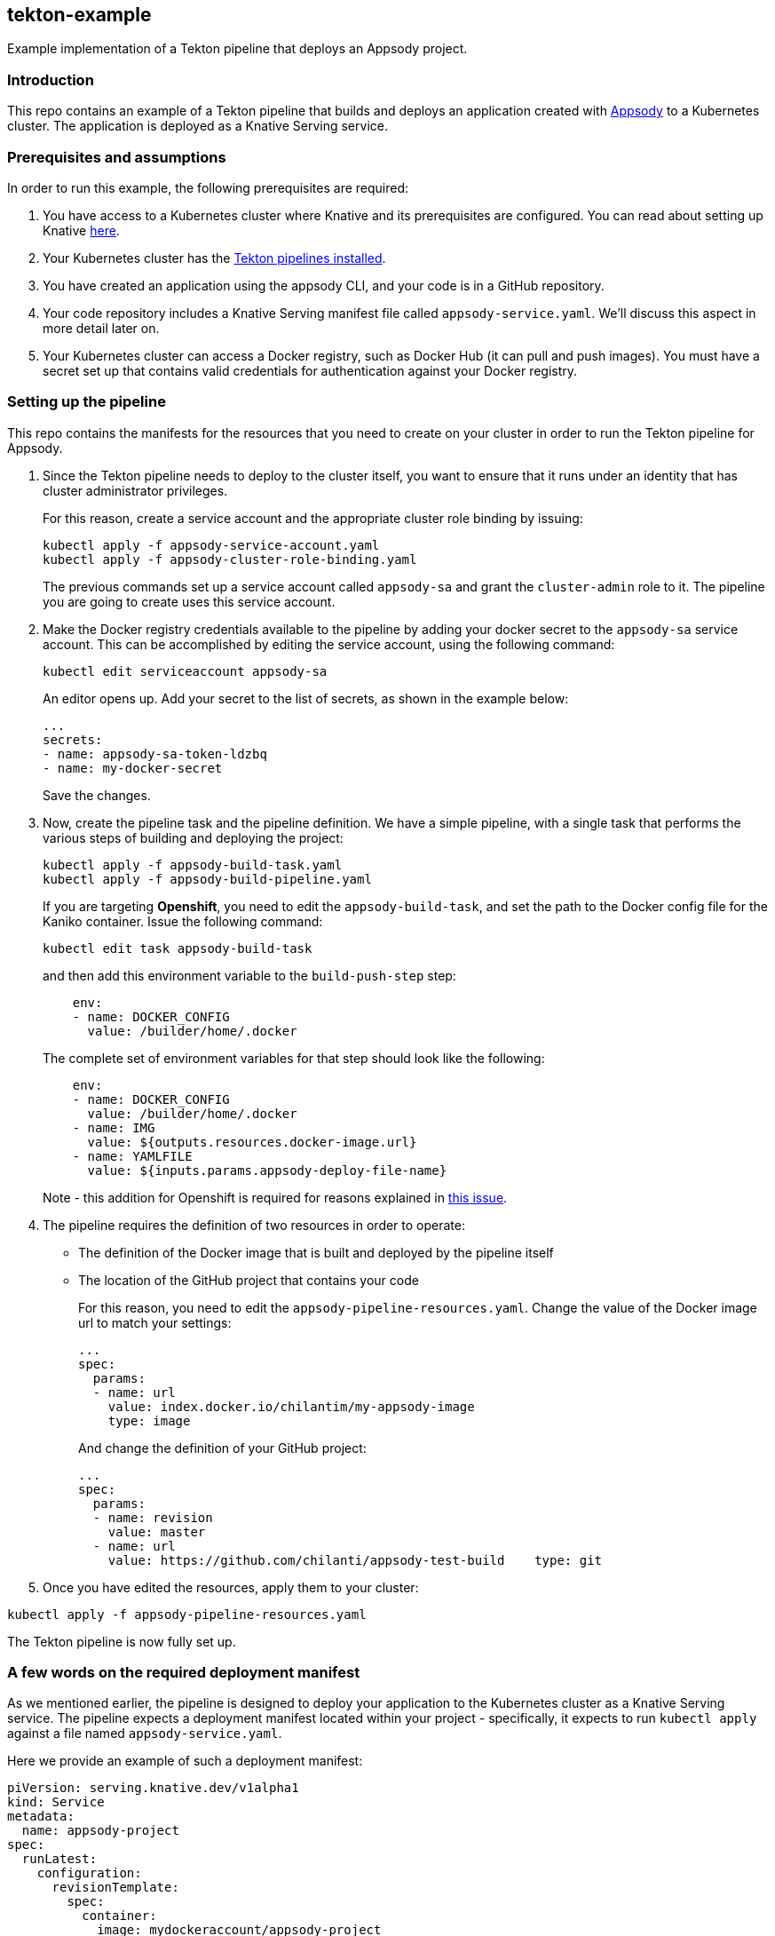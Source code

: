 == tekton-example

Example implementation of a Tekton pipeline that deploys an Appsody
project.

=== Introduction

This repo contains an example of a Tekton pipeline that builds and
deploys an application created with
https://github.com/appsody/appsody[Appsody] to a Kubernetes cluster. The
application is deployed as a Knative Serving service.

=== Prerequisites and assumptions

In order to run this example, the following prerequisites are required:

. You have access to a Kubernetes cluster where Knative and its
prerequisites are configured. You can read about setting up Knative
https://knative.dev/docs/install/[here].
. Your Kubernetes cluster has the
https://github.com/tektoncd/pipeline/blob/master/docs/install.md[Tekton
pipelines installed].
. You have created an application using the appsody CLI, and your code
is in a GitHub repository.
. Your code repository includes a Knative Serving manifest file called
`+appsody-service.yaml+`. We'll discuss this aspect in more detail later
on.
. Your Kubernetes cluster can access a Docker registry, such as Docker
Hub (it can pull and push images). You must have a secret set up that
contains valid credentials for authentication against your Docker
registry.

=== Setting up the pipeline

This repo contains the manifests for the resources that you need to
create on your cluster in order to run the Tekton pipeline for Appsody.

. Since the Tekton pipeline needs to deploy to the cluster itself, you
want to ensure that it runs under an identity that has cluster
administrator privileges.
+
For this reason, create a service account and the appropriate cluster
role binding by issuing:
+
....
kubectl apply -f appsody-service-account.yaml
kubectl apply -f appsody-cluster-role-binding.yaml
....
+
The previous commands set up a service account called `+appsody-sa+` and
grant the `+cluster-admin+` role to it. The pipeline you are going to
create uses this service account.
. Make the Docker registry credentials available to the pipeline by
adding your docker secret to the `+appsody-sa+` service account. This
can be accomplished by editing the service account, using the following
command:
+
....
kubectl edit serviceaccount appsody-sa
....
+
An editor opens up. Add your secret to the list of secrets, as shown in
the example below:
+
....
...
secrets:
- name: appsody-sa-token-ldzbq
- name: my-docker-secret
....
+
Save the changes.
. Now, create the pipeline task and the pipeline definition. We have a
simple pipeline, with a single task that performs the various steps of
building and deploying the project:
+
....
kubectl apply -f appsody-build-task.yaml
kubectl apply -f appsody-build-pipeline.yaml
....
+
If you are targeting *Openshift*, you need to edit the
`+appsody-build-task+`, and set the path to the Docker config file for
the Kaniko container. Issue the following command:
+
....
kubectl edit task appsody-build-task
....
+
and then add this environment variable to the `+build-push-step+` step:
+
....
    env:
    - name: DOCKER_CONFIG
      value: /builder/home/.docker
....
+
The complete set of environment variables for that step should look like
the following:
+
....
    env:
    - name: DOCKER_CONFIG
      value: /builder/home/.docker
    - name: IMG
      value: ${outputs.resources.docker-image.url}
    - name: YAMLFILE
      value: ${inputs.params.appsody-deploy-file-name}
....
+
Note - this addition for Openshift is required for reasons explained in
https://github.com/appsody/tekton-example/issues/6[this issue].
. The pipeline requires the definition of two resources in order to
operate:
* The definition of the Docker image that is built and deployed by the
pipeline itself
* The location of the GitHub project that contains your code
+
For this reason, you need to edit the
`+appsody-pipeline-resources.yaml+`. Change the value of the Docker
image url to match your settings:
+
....
...
spec:
  params:
  - name: url
    value: index.docker.io/chilantim/my-appsody-image
    type: image
....
+
And change the definition of your GitHub project:
+
....
...
spec:
  params:
  - name: revision
    value: master
  - name: url
    value: https://github.com/chilanti/appsody-test-build    type: git
....
. Once you have edited the resources, apply them to your cluster:

....
kubectl apply -f appsody-pipeline-resources.yaml
....

The Tekton pipeline is now fully set up.

=== A few words on the required deployment manifest

As we mentioned earlier, the pipeline is designed to deploy your
application to the Kubernetes cluster as a Knative Serving service. The
pipeline expects a deployment manifest located within your project -
specifically, it expects to run `+kubectl apply+` against a file named
`+appsody-service.yaml+`.

Here we provide an example of such a deployment manifest:

....
piVersion: serving.knative.dev/v1alpha1
kind: Service
metadata:
  name: appsody-project
spec:
  runLatest:
    configuration:
      revisionTemplate:
        spec:
          container:
            image: mydockeraccount/appsody-project
            imagePullPolicy: Always
            ports:
            - containerPort: 3000

....

The file can be located anywhere within your project, since the pipeline
will discover it.

Notice that the image url must match the definition of the Docker image
resource that you created for the pipeline. The `+containerPort+` must
be set to the port number on which the server inside the Appsody stack
is configured to listen.

One way to obtain a manifest file that has all the matching settings is
to run the `+appsody deploy+` command, as described in
https://appsody.dev/docs[the Appsody documentation].

It must be noted, however, that the pipeline can work with any
deployment manifest - not limited to Knative Serving services. Its
current implementation applies whatever deployment manifest is contained
in `+appsody-service.yaml+`.

The file name can be modified by simply changing the relevant line in
`+appsody-build-pipeline.yaml+`, as pointed out here:

....
      params:
      - name: appsody-deploy-file-name
        value: appsody-service.yaml
....

Also, if you wanted to retrieve a deployment manifest from a different
repository, rather than assuming its presence in the application code
repository, you could modify this section of
`+appsody-build-task.yaml+`:

....
    - name: install-knative
      image: lachlanevenson/k8s-kubectl
      command: ['/bin/sh']
      args: ['-c', 'find /workspace/extracted -name ${YAMLFILE} -type f|xargs kubectl apply -f']
      env:
        - name: YAMLFILE
          value: ${inputs.params.appsody-deploy-file-name}
....

The implementation we have provided assumes the deployment manifest is
in the `+workspace\extracted+` directory, which contains a clone of the
source repository - but it could be adjusted to obtain that file from a
different source.

=== Running the pipeline manually

The execution of a Tekton pipeline can be triggered automatically by a
webhook that you can define on your GitHub project. However, that
requires your Kubernetes cluster to be accessible on a public internet
endpoint. For this reason, we provided a manual trigger (or PipelineRun
resource) that you can use to kick off the pipeline on your cluster.

Run the following command:

....
kubectl apply -f appsody-pipeline-run.yaml
....

You will observe the pipeline being executed on your cluster.
